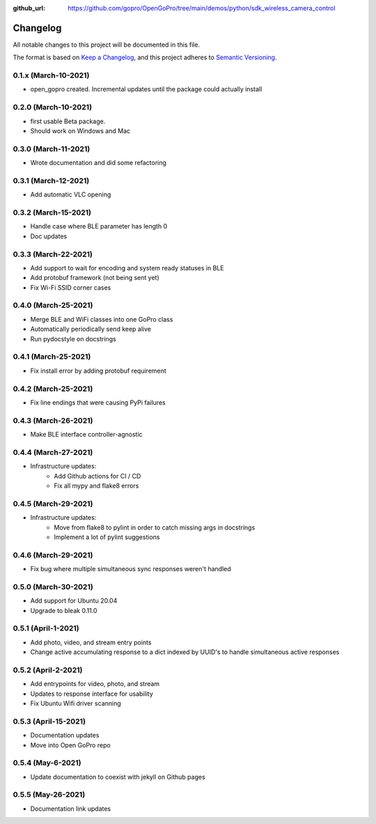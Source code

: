 :github_url: https://github.com/gopro/OpenGoPro/tree/main/demos/python/sdk_wireless_camera_control

=========
Changelog
=========

All notable changes to this project will be documented in this file.

The format is based on `Keep a Changelog <https://keepachangelog.com/en/1.0.0/>`_,
and this project adheres to `Semantic Versioning <https://semver.org/spec/v2.0.0.html>`_.

0.1.x (March-10-2021)
---------------------

* open_gopro created. Incremental updates until the package could actually install

0.2.0 (March-10-2021)
---------------------

* first usable Beta package.
* Should work on Windows and Mac

0.3.0 (March-11-2021)
---------------------

* Wrote documentation and did some refactoring

0.3.1 (March-12-2021)
---------------------

* Add automatic VLC opening

0.3.2 (March-15-2021)
---------------------

* Handle case where BLE parameter has length 0
* Doc updates

0.3.3 (March-22-2021)
---------------------

* Add support to wait for encoding and system ready statuses in BLE
* Add protobuf framework (not being sent yet)
* Fix Wi-Fi SSID corner cases

0.4.0 (March-25-2021)
---------------------

* Merge BLE and WiFi classes into one GoPro class
* Automatically periodically send keep alive
* Run pydocstyle on docstrings

0.4.1 (March-25-2021)
---------------------

* Fix install error by adding protobuf requirement

0.4.2 (March-25-2021)
---------------------

* Fix line endings that were causing PyPi failures

0.4.3 (March-26-2021)
---------------------

* Make BLE interface controller-agnostic

0.4.4 (March-27-2021)
---------------------

* Infrastructure updates:
    - Add Github actions for CI / CD
    - Fix all mypy and flake8 errors

0.4.5 (March-29-2021)
---------------------

* Infrastructure updates:
    - Move from flake8 to pylint in order to catch missing args in docstrings
    - Implement a lot of pylint suggestions

0.4.6 (March-29-2021)
---------------------

* Fix bug where multiple simultaneous sync responses weren't handled

0.5.0 (March-30-2021)
---------------------

* Add support for Ubuntu 20.04
* Upgrade to bleak 0.11.0

0.5.1 (April-1-2021)
--------------------

* Add photo, video, and stream entry points
* Change active accumulating response to a dict indexed by UUID's to handle simultaneous active responses

0.5.2 (April-2-2021)
--------------------

* Add entrypoints for video, photo, and stream
* Updates to response interface for usability
* Fix Ubuntu Wifi driver scanning

0.5.3 (April-15-2021)
---------------------

* Documentation updates
* Move into Open GoPro repo

0.5.4 (May-6-2021)
------------------

* Update documentation to coexist with jekyll on Github pages

0.5.5 (May-26-2021)
-------------------

* Documentation link updates

